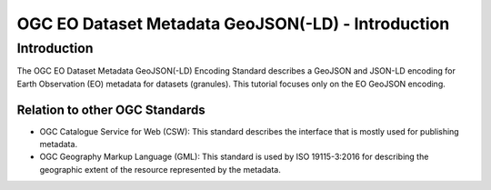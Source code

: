 OGC EO Dataset Metadata GeoJSON(-LD) - Introduction
==================

Introduction
------------
The OGC EO Dataset Metadata GeoJSON(-LD) Encoding Standard describes a GeoJSON and JSON-LD encoding for Earth Observation (EO) metadata for datasets (granules). This tutorial focuses only on the EO GeoJSON encoding.

Relation to other OGC Standards
^^^^^^^^^^^^^^^^^^^^^^^^^^^^^^^^^^^^
- OGC Catalogue Service for Web (CSW): This standard describes the interface that is mostly used for publishing metadata.
- OGC Geography Markup Language (GML): This standard is used by ISO 19115-3:2016 for describing the geographic extent of the resource represented by the metadata.

